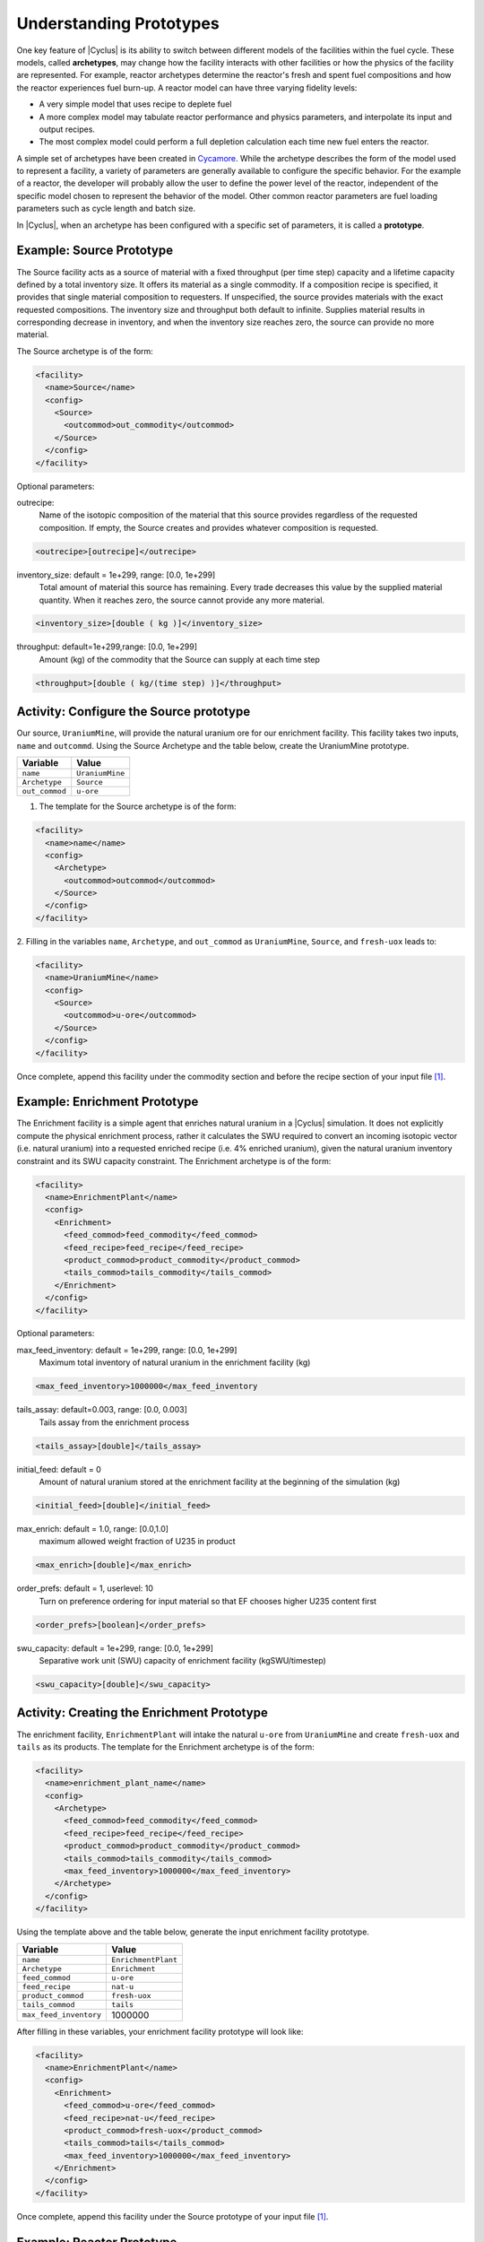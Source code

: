 Understanding Prototypes
------------------------

One key feature of |Cyclus| is its ability to switch between
different models of the facilities within the fuel cycle. These models,
called **archetypes**, may change how the facility interacts with other
facilities or how the physics of the facility are represented. For
example, reactor archetypes determine the reactor's fresh and spent fuel
compositions and how the reactor experiences fuel burn-up. A reactor
model can have three varying fidelity levels:

* A very simple model that uses recipe to deplete fuel
* A more complex model may tabulate reactor performance and
  physics parameters, and interpolate its input and output recipes.
* The most complex model could perform a full depletion calculation each time
  new fuel enters the reactor.

A simple set of archetypes have been created in `Cycamore <http://fuelcycle.org/user/cycamoreagents.html>`__. 
While the archetype describes the form of the model used to represent a
facility, a variety of parameters are generally available to configure the
specific behavior.   For the example of a reactor, the developer will probably
allow the user to define the power level of the reactor, independent of the
specific model chosen to represent the behavior of the model.  Other common
reactor parameters are fuel loading parameters such as cycle length and batch
size.

In |Cyclus|, when an archetype has been configured with a
specific set of parameters, it is called a **prototype**.

Example: Source Prototype
+++++++++++++++++++++++++
The Source facility acts as a source of material with a fixed throughput (per 
time step) capacity and a lifetime capacity defined by a total inventory size. 
It offers its material as a single commodity. If a composition recipe is 
specified, it provides that single material composition to requesters. If 
unspecified, the source provides materials with the exact requested compositions. 
The inventory size and throughput both default to infinite. Supplies material 
results in corresponding decrease in inventory, and when the inventory size 
reaches zero, the source can provide no more material.

The Source archetype is of the form:

.. code-block:: XML

  <facility>
    <name>Source</name>
    <config>
      <Source>
        <outcommod>out_commodity</outcommod>
      </Source>
    </config>
  </facility>

Optional parameters:

outrecipe: 
    Name of the isotopic composition of the material that this source provides 
    regardless of the requested composition. If empty, the Source creates and 
    provides whatever composition is requested.

.. code-block:: XML

        <outrecipe>[outrecipe]</outrecipe>



inventory_size: default = 1e+299, range: [0.0, 1e+299]
    Total amount of material this source has remaining. Every trade decreases 
    this value by the supplied material quantity. When it reaches zero, the 
    source cannot provide any more material.

.. code-block:: xml

        <inventory_size>[double ( kg )]</inventory_size>

throughput: default=1e+299,range: [0.0, 1e+299]
    Amount (kg) of the commodity that the Source can supply at each time step

.. code-block:: xml

        <throughput>[double ( kg/(time step) )]</throughput>

Activity: Configure the Source prototype
++++++++++++++++++++++++++++++++++++++++
Our source, ``UraniumMine``, will provide the natural uranium ore for our enrichment facility.
This facility takes two inputs, ``name`` and ``outcommd``. Using the Source 
Archetype and the table below, create the UraniumMine prototype.

+-----------------------+---------------------------+
| Variable              | Value                     |
+=======================+===========================+
| ``name``              | ``UraniumMine``           |
+-----------------------+---------------------------+
| ``Archetype``         | ``Source``                |
+-----------------------+---------------------------+
| ``out_commod``        | ``u-ore``                 |
+-----------------------+---------------------------+

1. The template for the Source archetype is of the form:

.. code-block:: XML

  <facility>
    <name>name</name>
    <config>
      <Archetype>
        <outcommod>outcommod</outcommod>
      </Source>
    </config>
  </facility>

2. Filling in the variables ``name``, ``Archetype``, and ``out_commod`` as 
``UraniumMine``, ``Source``, and ``fresh-uox`` leads to:

.. code-block:: XML

  <facility>
    <name>UraniumMine</name>
    <config>
      <Source>
        <outcommod>u-ore</outcommod>
      </Source>
    </config>
  </facility>

Once complete, append this facility under the commodity section and before the recipe section of your input file [#f1]_.

Example: Enrichment Prototype
+++++++++++++++++++++++++++++
The Enrichment facility is a simple agent that enriches natural uranium in a |Cyclus| simulation. It does not 
explicitly compute the physical enrichment process, rather it calculates the SWU required to convert an 
incoming isotopic vector (i.e. natural uranium) into a requested enriched recipe (i.e. 4% enriched uranium), 
given the natural uranium inventory constraint and its SWU capacity constraint.
The Enrichment archetype is of the form:

.. code-block:: XML

      <facility>
        <name>EnrichmentPlant</name>
        <config>
          <Enrichment>
            <feed_commod>feed_commodity</feed_commod>
            <feed_recipe>feed_recipe</feed_recipe>
            <product_commod>product_commodity</product_commod>
            <tails_commod>tails_commodity</tails_commod>
          </Enrichment>
        </config>
      </facility>

Optional parameters:

max_feed_inventory: default = 1e+299, range: [0.0, 1e+299]
  Maximum total inventory of natural uranium in the enrichment facility (kg)

.. code-block:: XML

          <max_feed_inventory>1000000</max_feed_inventory 

tails_assay: default=0.003, range: [0.0, 0.003]
  Tails assay from the enrichment process

.. code-block:: XML

          <tails_assay>[double]</tails_assay> 

initial_feed: default = 0
  Amount of natural uranium stored at the enrichment facility at the beginning of the simulation (kg)

.. code-block:: XML

          <initial_feed>[double]</initial_feed> 

max_enrich: default = 1.0, range: [0.0,1.0]
  maximum allowed weight fraction of U235 in product

.. code-block:: XML
     
          <max_enrich>[double]</max_enrich> 

order_prefs: default = 1, userlevel: 10
  Turn on preference ordering for input material so that EF chooses higher U235 content first

.. code-block:: XML

          <order_prefs>[boolean]</order_prefs> 

swu_capacity: default = 1e+299, range: [0.0, 1e+299]
  Separative work unit (SWU) capacity of enrichment facility (kgSWU/timestep)

.. code-block:: XML

          <swu_capacity>[double]</swu_capacity> 

Activity: Creating the Enrichment Prototype
+++++++++++++++++++++++++++++++++++++++++++
The enrichment facility, ``EnrichmentPlant`` will intake the natural ``u-ore`` 
from ``UraniumMine`` and create ``fresh-uox`` and ``tails`` as its products.
The template for the Enrichment archetype is of the form:

.. code-block:: XML

  <facility>
    <name>enrichment_plant_name</name>
    <config>
      <Archetype>
        <feed_commod>feed_commodity</feed_commod>
        <feed_recipe>feed_recipe</feed_recipe>
        <product_commod>product_commodity</product_commod>
        <tails_commod>tails_commodity</tails_commod>
        <max_feed_inventory>1000000</max_feed_inventory>
      </Archetype>
    </config>
  </facility>

Using the template above and the table below, generate the input enrichment facility prototype.

+-------------------------+---------------------------+
| Variable                | Value                     |
+=========================+===========================+
| ``name``                | ``EnrichmentPlant``       |
+-------------------------+---------------------------+
| ``Archetype``           | ``Enrichment``            |
+-------------------------+---------------------------+
| ``feed_commod``         | ``u-ore``                 |
+-------------------------+---------------------------+
| ``feed_recipe``         | ``nat-u``                 |
+-------------------------+---------------------------+
| ``product_commod``      | ``fresh-uox``             |
+-------------------------+---------------------------+
| ``tails_commod``        | ``tails``                 |
+-------------------------+---------------------------+
| ``max_feed_inventory``  | 1000000                   |
+-------------------------+---------------------------+


After filling in these variables, your enrichment facility prototype will look like:

.. code-block:: XML

  <facility>
    <name>EnrichmentPlant</name>
    <config>
      <Enrichment>
        <feed_commod>u-ore</feed_commod>
        <feed_recipe>nat-u</feed_recipe>
        <product_commod>fresh-uox</product_commod>
        <tails_commod>tails</tails_commod>
        <max_feed_inventory>1000000</max_feed_inventory>
      </Enrichment>
    </config>
  </facility>

Once complete, append this facility under the Source prototype of your input file [#f1]_.


Example: Reactor Prototype
++++++++++++++++++++++++++
The Reactor is a simple, general reactor based on static compositional transformations to model fuel burnup. 
The user specifies a set of fresh fuel compositions the Reactor accepts and corresponding spent fuel 
compositions the reactor discharges from the core. No incremental transmutation takes place. Rather, 
at the end of an operational cycle, the batch being discharged from the core is instantaneously transmuted 
from its original fresh fuel composition into its spent fuel form.

Each fuel is identified by a specific input commodity and has an associated input recipe (nuclide composition), 
output recipe, output commodity, and preference. The preference identifies which input fuels are preferred 
when requesting. Changes in these preferences can be specified as a function of time using the pref_change
variables. Changes in the input-output recipe compositions can also be specified as a function of time using 
the recipe_change variables.

The reactor treats fuel as individual assemblies. Fuel is requested in assembly-sized quanta. If real-world
assembly modeling is unnecessary, parameters can be adjusted (e.g. ``n_assem_core``, ``assem_size``, 
``n_assem_batch``). At the end of every cycle, a full batch is discharged from the core consisting of
``n_assem_batch`` assemblies of ``assem_size`` kg. The reactor also has a specifiable refueling time 
period following the end of each cycle at the end of which it will resume operation on the next cycle if it 
has enough fuel for a full core; otherwise it waits until it has enough fresh fuel assemblies.
When the reactor reaches the end of its lifetime, it will discharge all material from its core and trade away all its 
spent fuel as quickly as possible. Full decommissioning will be delayed until all spent fuel is gone. If the reactor 
has a full core when it is decommissioned (i.e. is mid-cycle) when the reactor is decommissioned, half (rounded 
up to nearest int) of its assemblies are transmuted to their respective burnt compositions.
The Reactor archetype is of the form:

.. code-block:: XML

  <facility>
    <name>reactor_name</name>
    <config>
      <Reactor>
        <fuel_incommods> 
            <val>input_fuel_commodity</val> 
        </fuel_incommods>
        <fuel_inrecipes> 
            <val>input_fuel_recipe</val> 
        </fuel_inrecipes>
        <fuel_outcommods> 
            <val>output_fuel_commodity</val> 
        </fuel_outcommods>
        <fuel_outrecipes> 
            <val>output_fuel_recipe</val> 
        </fuel_outrecipes>
        <cycle_time>18</cycle_time>
        <refuel_time>1</refuel_time>
        <assem_size>33000</assem_size>
        <n_assem_core>3</n_assem_core>
        <n_assem_batch>1</n_assem_batch>
        <power_cap>power_out</power_cap>
      </Reactor>
    </config>
  </facility>


Activity: Creating the Reactor Prototype
++++++++++++++++++++++++++++++++++++++++

Now let's model the reactor this fuel will go through! In this simple example, 
let's model a single PWR in the United States. It has a power capacity of 1178 
MWe, and there is only one of them in the region.
The template for the reactor is given below:

.. code-block:: XML

    <facility>
      <name>Reactor</name>
      <config>
        <Archetype>
          <fuel_incommods> <val>[VALUE]</val> </fuel_incommods>
          <fuel_inrecipes> <val>[VALUE]</val> </fuel_inrecipes>
          <fuel_outcommods> <val>[VALUE]</val> </fuel_outcommods>
          <fuel_outrecipes> <val>[VALUE]</val> </fuel_outrecipes>
          <cycle_time>[VALUE]</cycle_time>
          <refuel_time>[VALUE]</refuel_time>
          <assem_size>[VALUE]</assem_size>
          <n_assem_core>[VALUE]</n_assem_core>
          <n_assem_batch>[VALUE]</n_assem_batch>
          <power_cap>[VALUE]</power_cap>
        </Reactor>
      </config>
    </facility>

Where:

* ``fuel_incommods``: input fuel commodity
* ``fuel_inrecipes``" input fuel recipe
* ``fuel_outcommods``: output fuel commodity
* ``fuel_outrecipes``: output fuel recipe.
* ``cycle_time``: amount of time the reactor operates between refueling outages
* ``refuel_time``: duration of refueling outage
* ``assem_size``" size of a single assembly
* ``n_assem_core`` : number of assemblies in the core
* ``n_assem_batch``: number of batches replaced per refueling.
* ``power_cap``: amount of electricity the reactor generates.

Using the template above and the table below, create the Reactor prototype.

+-----------------------+---------------------------+
| Variable              | Value                     |
+=======================+===========================+
| ``name``              | ``1178MWe BRAIDWOOD-1``   |
+-----------------------+---------------------------+
| ``Archetype``         | ``Reactor``               |
+-----------------------+---------------------------+
| ``fuel_incommods``    | ``fresh-uox``             |
+-----------------------+---------------------------+
| ``fuel_inrecipes``    | ``fresh-uox``             |
+-----------------------+---------------------------+
| ``fuel_outcommods``   | ``spent-uox``             |
+-----------------------+---------------------------+
| ``fuel_outrecipes``   | ``spent-uox``             |
+-----------------------+---------------------------+
| ``cycle_time``        | ``18``                    |
+-----------------------+---------------------------+
| ``refuel_time``       | ``1``                     |
+-----------------------+---------------------------+
| ``assem_size``        | ``33000``                 |
+-----------------------+---------------------------+
| ``n_assem_core``      | ``3``                     |
+-----------------------+---------------------------+
| ``n_assem_batch``     | ``1``                     |
+-----------------------+---------------------------+
| ``power_cap``         | ``1178``                  |
+-----------------------+---------------------------+

Once completed, your prototype should look like:

.. code-block:: XML

    <facility>
        <name>1178MWe BRAIDWOOD-1</name>
        <config>
          <Reactor>
            <fuel_incommods> <val>fresh-uox</val> </fuel_incommods>
            <fuel_inrecipes> <val>fresh-uox</val> </fuel_inrecipes>
            <fuel_outcommods> <val>spent-uox</val> </fuel_outcommods>
            <fuel_outrecipes> <val>spent-uox</val> </fuel_outrecipes>
            <cycle_time>18</cycle_time>
            <refuel_time>1</refuel_time>
            <assem_size>33000</assem_size>
            <n_assem_core>3</n_assem_core>
            <n_assem_batch>1</n_assem_batch>
            <power_cap>1178</power_cap>
          </Reactor>
        </config>
      </facility>

Once complete, append this facility under the Enrichment facility of your input file [#f1]_.


Example: Sink Prototype
+++++++++++++++++++++++

A sink facility that accepts materials and products with a fixed throughput (per time step) capacity and a lifetime 
capacity defined by a total inventory size. The inventory size and throughput capacity both default to infinite. If a 
recipe is provided, it will request material with that recipe. Requests are made for any number of specified 
commodities.
The Sink archetype section is of the form:

.. code-block:: xml

  <facility>
    <name>Sink_name</name>
    <config>
      <Sink>
        <in_commods>
          <val>input_commodity</val>
          <val>input_commodity</val>
        </in_commods>
      </Sink>
    </config>
  </facility>

Optional parameters:

in_commod_prefs: default=[], range: [None, [1e-299, 1e+299]]
  Commodities that the sink facility accepts

.. code-block:: XML

      <in_commod_prefs>
          <val>[double]</val>
          <val>[double]</val>
      </in_commod_prefs>

recipe_name: default=””
  Name of recipe to use for material requests, where the default (empty string) is to accept everything

.. code-block:: XML

      <recipe_name>[inrecipe]</recipe_name


max_inv_size: default=1e+299, range: [0.0, 1e+299]
  Total maximum inventory size of sink facility

.. code-block:: XML

      <max_inv_size>[double]</max_inv_size>

capacity: default = 1e+299, range: [0.0, 1e+299]
  capacity the sink facility can accept at each time step
  
.. code-block:: XML

      <capacity>[double]</capacity>

Activity: Creating the Sink Prototype
+++++++++++++++++++++++++++++++++++++
Our sink, ``NuclearRepository``, will store the ``spent-uox`` and ``tails`` after
their use in the fuel cycle. Using the Sink Archetype template and the table below,
create the UraniumMine prototype.

+-------------------------+---------------------------+
| Variable                | Value                     |
+=========================+===========================+
| ``name``                | ``NuclearRepository``     |
+-------------------------+---------------------------+
| ``Archetype``           | ``Sink``                  |
+-------------------------+---------------------------+
| ``val``                 | ``spent-uox``             |
+-------------------------+---------------------------+
| ``val``                 | ``tails``                 |
+-------------------------+---------------------------+

The sink facility archetype is:

.. code-block:: XML

  <facility>
    <name>Sink_name</name>
    <config>
      <Archetype>
        <in_commods>
          <val>input_commodity</val>
          <val>input_commodity</val>
        </in_commods>
      </Sink>
    </config>
  </facility>

After filling in these variables, your sink facility prototype will look like:

.. code-block:: XML

  <facility>
    <name>NuclearRepository</name>
    <config>
      <Sink>
        <in_commods>
          <val>spent-uox</val>
          <val>tails</val>
        </in_commods>
      </Sink>
    </config>
  </facility>

Once complete, append this facility under the Reactor prototype of your input file [#f1]_.

Check: Complete Facility block
++++++++++++++++++++++++++++++++++++++++

The facility section of your input file should be of the form:

.. code-block:: XML

  <facility>
    <name>UraniumMine</name>
    <config>
      <Source>
        <outcommod>u-ore</outcommod>
      </Source>
    </config>
  </facility>

  <facility>
    <name>EnrichmentPlant</name>
    <config>
      <Enrichment>
        <feed_commod>u-ore</feed_commod>
        <feed_recipe>nat-u</feed_recipe>
        <product_commod>fresh-uox</product_commod>
        <tails_commod>tails</tails_commod>
        <max_feed_inventory>1000000</max_feed_inventory>
      </Enrichment>
    </config>
  </facility>

  <facility>
    <name>1178MWe BRAIDWOOD-1</name>
    <config>
      <Reactor>
        <fuel_incommods> <val>fresh-uox</val> </fuel_incommods>
        <fuel_inrecipes> <val>fresh-uox</val> </fuel_inrecipes>
        <fuel_outcommods> <val>spent-uox</val> </fuel_outcommods>
        <fuel_outrecipes> <val>spent-uox</val> </fuel_outrecipes>
        <cycle_time>18</cycle_time>
        <refuel_time>1</refuel_time>
        <assem_size>33000</assem_size>
        <n_assem_core>3</n_assem_core>
        <n_assem_batch>1</n_assem_batch>
        <power_cap>1178</power_cap>
      </Reactor>
    </config>
  </facility>

  <facility>
    <name>NuclearRepository</name>
    <config>
      <Sink>
        <in_commods>
          <val>spent-uox</val>
          <val>tails</val>
        </in_commods>
      </Sink>
    </config>
  </facility>

.. rubric:: Footnotes
.. [#f1] The exact order of the sections in a |Cyclus| input file are of minor consequence. The ``control`` sequence must go first, but the other sequences can go in any order that makes sense to the user. The traditional organization  of an input file is: control, archetypes, commodities, facilities,   regions/institutions, and recipes. 
